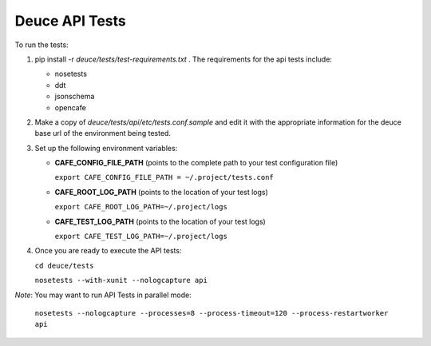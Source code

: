 Deuce API Tests
===============

To run the tests:

#) pip install -r *deuce/tests/test-requirements.txt* . The requirements for the api tests include:

   - nosetests
   - ddt
   - jsonschema
   - opencafe

#) Make a copy of *deuce/tests/api/etc/tests.conf.sample* and edit it with the appropriate information for the deuce base url of the environment being tested.
#) Set up the following environment variables:

   - **CAFE_CONFIG_FILE_PATH** (points to the complete path to your test configuration file) 

     ``export CAFE_CONFIG_FILE_PATH = ~/.project/tests.conf``
   - **CAFE_ROOT_LOG_PATH** (points to the location of your test logs) 

     ``export CAFE_ROOT_LOG_PATH=~/.project/logs``
   - **CAFE_TEST_LOG_PATH** (points to the location of your test logs) 

     ``export CAFE_TEST_LOG_PATH=~/.project/logs``

#) Once you are ready to execute the API tests:

   ``cd deuce/tests``

   ``nosetests --with-xunit --nologcapture api``

*Note*: You may want to run API Tests in parallel mode:

   ``nosetests --nologcapture --processes=8 --process-timeout=120 --process-restartworker api``


